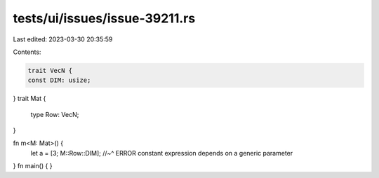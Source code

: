 tests/ui/issues/issue-39211.rs
==============================

Last edited: 2023-03-30 20:35:59

Contents:

.. code-block:: rs

    trait VecN {
    const DIM: usize;
}
trait Mat {
    type Row: VecN;
}

fn m<M: Mat>() {
    let a = [3; M::Row::DIM];
    //~^ ERROR constant expression depends on a generic parameter
}
fn main() {
}


